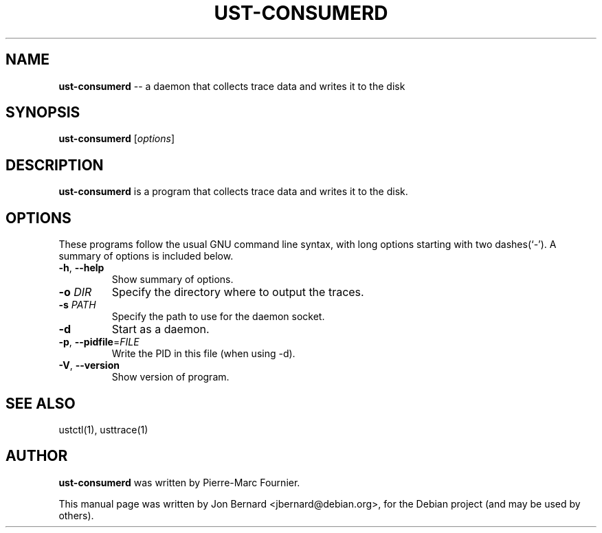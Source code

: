 .\" generated with Ronn/v0.5
.\" http://github.com/rtomayko/ronn/
.
.TH "UST-CONSUMERD" "1" "May 2010" "" ""
.
.SH "NAME"
\fBust-consumerd\fR \-\- a daemon that collects trace data and writes it to the disk
.
.SH "SYNOPSIS"
\fBust-consumerd\fR [\fIoptions\fR]
.
.SH "DESCRIPTION"
\fBust-consumerd\fR is a program that collects trace data and writes it to the disk.
.
.SH "OPTIONS"
These programs follow the usual GNU command line syntax, with long options
starting with two dashes(`\-'). A summary of options is included below.
.
.TP
\fB\-h\fR, \fB\-\-help\fR
Show summary of options.
.
.TP
\fB\-o\fR \fIDIR\fR
Specify the directory where to output the traces.
.
.TP
\fB\-s\fR \fIPATH\fR
Specify the path to use for the daemon socket.
.
.TP
\fB\-d\fR
Start as a daemon.
.
.TP
\fB\-p\fR, \fB\-\-pidfile\fR=\fIFILE\fR
Write the PID in this file (when using \-d).
.
.TP
\fB\-V\fR, \fB\-\-version\fR
Show version of program.
.
.SH "SEE ALSO"
ustctl(1), usttrace(1)
.
.SH "AUTHOR"
\fBust-consumerd\fR was written by Pierre\-Marc Fournier.
.
.P
This manual page was written by Jon Bernard <jbernard@debian.org>, for
the Debian project (and may be used by others).
